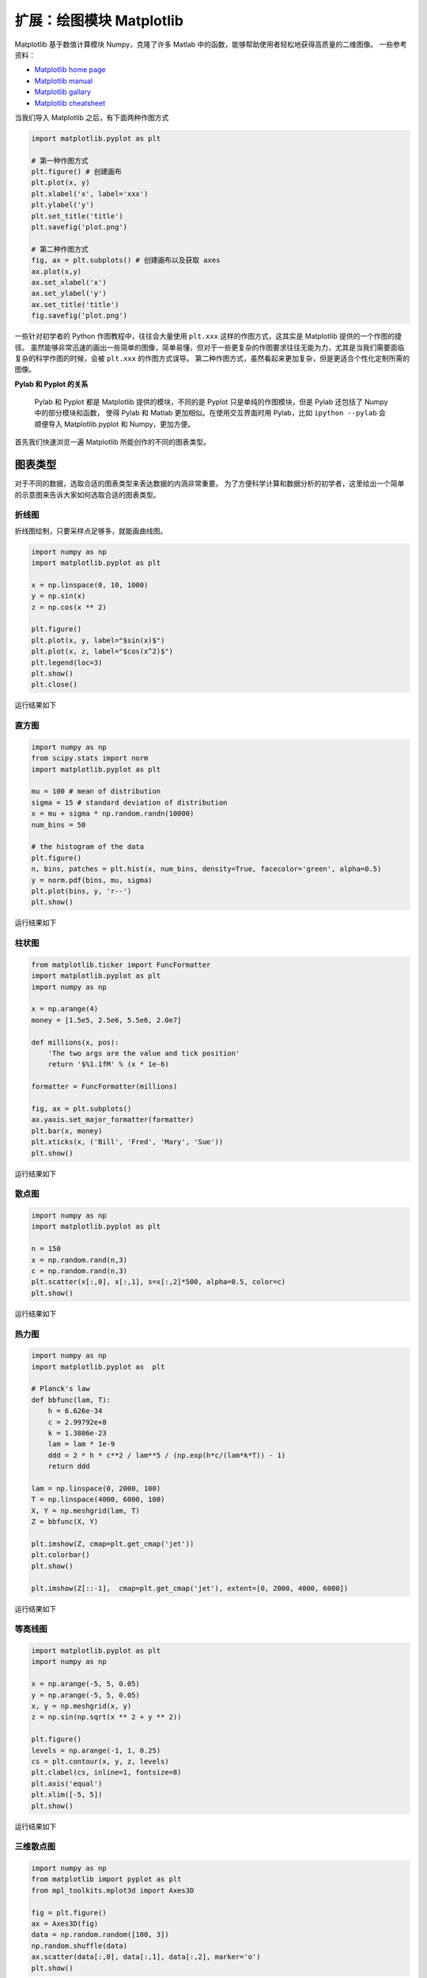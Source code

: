 扩展：绘图模块 Matplotlib
=========================

Matplotlib 基于数值计算模块 Numpy，克隆了许多 Matlab 中的函数，能够帮助使用者轻松地获得高质量的二维图像。
一些参考资料：

- `Matplotlib home page <https://matplotlib.org>`__
- `Matplotlib manual <https://matplotlib.org/stable/contents.html>`__
- `Matplotlib gallary <https://matplotlib.org/stable/gallery/index.html>`__
- `Matplotlib cheatsheet <https://matplotlib.org/cheatsheets/cheatsheets.pdf>`__

当我们导入 Matplotlib 之后，有下面两种作图方式

.. code:: python

   import matplotlib.pyplot as plt

   # 第一种作图方式
   plt.figure() # 创建画布
   plt.plot(x, y)
   plt.xlabel('x', label='xxx')
   plt.ylabel('y')
   plt.set_title('title')
   plt.savefig('plot.png')

   # 第二种作图方式
   fig, ax = plt.subplots() # 创建画布以及获取 axes
   ax.plot(x,y)
   ax.set_xlabel('x')
   ax.set_ylabel('y')
   ax.set_title('title')
   fig.savefig('plot.png')

一些针对初学者的 Python 作图教程中，往往会大量使用 ``plt.xxx`` 这样的作图方式，这其实是 Matplotlib 提供的一个作图的捷径。
虽然能够非常迅速的画出一些简单的图像，简单易懂，但对于一些更复杂的作图要求往往无能为力，尤其是当我们需要面临复杂的科学作图的时候，会被 ``plt.xxx`` 的作图方式误导。
第二种作图方式，虽然看起来更加复杂，但是更适合个性化定制所需的图像。

**Pylab 和 Pyplot 的关系**

    Pylab 和 Pyplot 都是 Matplotlib 提供的模块，不同的是 Pyplot 只是单纯的作图模块，但是 Pylab 还包括了 Numpy 中的部分模块和函数，
    使得 Pylab 和 Matlab 更加相似。在使用交互界面时用 Pylab，比如 ``ipython --pylab`` 会顺便导入 Matplotlib.pyplot 和 Numpy，更加方便。

首先我们快速浏览一遍 Matplotlib 所能创作的不同的图表类型。

图表类型
--------
对于不同的数据，选取合适的图表类型来表达数据的内涵非常重要。
为了方便科学计算和数据分析的初学者，这里给出一个简单的示意图来告诉大家如何选取合适的图表类型。

|image0|


折线图
~~~~~~
折线图绘制，只要采样点足够多，就能画曲线图。

.. code:: python
    
    import numpy as np
    import matplotlib.pyplot as plt

    x = np.linspace(0, 10, 1000)
    y = np.sin(x)
    z = np.cos(x ** 2)

    plt.figure()
    plt.plot(x, y, label="$sin(x)$")
    plt.plot(x, z, label="$cos(x^2)$")
    plt.legend(loc=3)
    plt.show()
    plt.close()

运行结果如下

|image1|

直方图
~~~~~~

.. code:: python

    import numpy as np
    from scipy.stats import norm
    import matplotlib.pyplot as plt

    mu = 100 # mean of distribution
    sigma = 15 # standard deviation of distribution
    x = mu + sigma * np.random.randn(10000)
    num_bins = 50

    # the histogram of the data
    plt.figure()
    n, bins, patches = plt.hist(x, num_bins, density=True, facecolor='green', alpha=0.5)
    y = norm.pdf(bins, mu, sigma)
    plt.plot(bins, y, 'r--')
    plt.show()

运行结果如下

|image2|


柱状图
~~~~~~
.. code:: python

    from matplotlib.ticker import FuncFormatter
    import matplotlib.pyplot as plt
    import numpy as np

    x = np.arange(4)
    money = [1.5e5, 2.5e6, 5.5e6, 2.0e7]

    def millions(x, pos):
        'The two args are the value and tick position'
        return '$%1.1fM' % (x * 1e-6)

    formatter = FuncFormatter(millions)

    fig, ax = plt.subplots()
    ax.yaxis.set_major_formatter(formatter)
    plt.bar(x, money)
    plt.xticks(x, ('Bill', 'Fred', 'Mary', 'Sue'))
    plt.show()

运行结果如下

|image3|





散点图
~~~~~~
.. code:: python

    import numpy as np
    import matplotlib.pyplot as plt

    n = 150
    x = np.random.rand(n,3)
    c = np.random.rand(n,3)
    plt.scatter(x[:,0], x[:,1], s=x[:,2]*500, alpha=0.5, color=c)
    plt.show()

运行结果如下

|image4|

热力图
~~~~~~
.. code:: python

    import numpy as np
    import matplotlib.pyplot as  plt

    # Planck's law
    def bbfunc(lam, T):
        h = 6.626e-34
        c = 2.99792e+8
        k = 1.3806e-23
        lam = lam * 1e-9
        ddd = 2 * h * c**2 / lam**5 / (np.exp(h*c/(lam*k*T)) - 1)
        return ddd

    lam = np.linspace(0, 2000, 100)
    T = np.linspace(4000, 6000, 100)
    X, Y = np.meshgrid(lam, T)
    Z = bbfunc(X, Y)

    plt.imshow(Z, cmap=plt.get_cmap('jet'))
    plt.colorbar()
    plt.show()

    plt.imshow(Z[::-1],  cmap=plt.get_cmap('jet'), extent=[0, 2000, 4000, 6000])

运行结果如下

|image5|


等高线图
~~~~~~~~
.. code:: python

    import matplotlib.pyplot as plt
    import numpy as np

    x = np.arange(-5, 5, 0.05)
    y = np.arange(-5, 5, 0.05)
    x, y = np.meshgrid(x, y)
    z = np.sin(np.sqrt(x ** 2 + y ** 2))

    plt.figure()
    levels = np.arange(-1, 1, 0.25)
    cs = plt.contour(x, y, z, levels)
    plt.clabel(cs, inline=1, fontsize=8)
    plt.axis('equal')
    plt.xlim([-5, 5])
    plt.show()

运行结果如下

|image6|

三维散点图
~~~~~~~~~~
.. code:: python

    import numpy as np
    from matplotlib import pyplot as plt
    from mpl_toolkits.mplot3d import Axes3D

    fig = plt.figure()
    ax = Axes3D(fig)
    data = np.random.random([100, 3])
    np.random.shuffle(data)
    ax.scatter(data[:,0], data[:,1], data[:,2], marker='o')
    plt.show()

运行结果如下

|image7|


三维曲面
~~~~~~~~
.. code:: python

    import numpy as np
    import matplotlib.pyplot as plt
    from mpl_toolkits.mplot3d import Axes3D

    x = np.arange(-5, 5, 0.1)
    y = np.arange(-5, 5, 0.1)
    x, y = np.meshgrid(x, y)
    z = np.sin(np.sqrt(x**2 + y**2))

    fig = plt.figure()
    ax = Axes3D(fig)
    ax.plot_surface(x, y, z, rstride=1, cstride=1, cmap='jet' )
    ax.set_zlim(-1.01, 1.01)
    plt.show()

运行结果如下

|image8|


三维投影
~~~~~~~~
.. code:: python

    import matplotlib.pyplot as plt
    from mpl_toolkits.mplot3d import Axes3D
    from mpl_toolkits.mplot3d import axes3d

    fig = plt.figure()
    ax = Axes3D(fig)
    x, y, z = axes3d.get_test_data(0.1)
    ax.plot_surface(x, y, z, rstride=8,cstride=8, alpha=0.3)
    cset = ax.contour(x, y, z, zdir='z', offset=-100)
    cset = ax.contour(x, y, z, zdir='x', offset=-40)
    cset = ax.contour(x, y, z, zdir='y', offset=40)
    plt.show()

运行结果如下

|image9|

Matplotlib 中常见的三维绘图函数有

- plot3D：三维控件绘图
- plot_surface：三维网格曲面
- plot_trisurf：三维三角曲面
- plot_wireframe：三维线图
- quiver3D：三维矢量图
- scatter：散点图（可三维）


三维球面
~~~~~~~~
有两种方法。第一种方法是

.. code:: python

    from mpl_toolkits.mplot3d import Axes3D
    import matplotlib.pyplot as plt
    import numpy as np

    fig = plt.figure()
    ax = Axes3D(fig)
    u = np.linspace(0, 2 * np.pi, 100)
    v = np.linspace(0, np.pi, 100)
    x = 10 * np.outer(np.cos(u), np.sin(v))
    y = 10 * np.outer(np.sin(u), np.sin(v))
    z = 10 * np.outer(np.ones(np.size(u)), np.cos(v))

    ax.plot_surface(x, y, z, rstride=2, cstride=2, color='b')
    plt.show()

|image10|

第二种方法是

.. code:: python

    import numpy as np
    import matplotlib.pyplot as plt
    from mpl_toolkits.mplot3d import Axes3D

    fig = plt.figure()
    ax = Axes3D(fig)
    u, v = np.ogrid[0:2*np.pi:20j, 0:np.pi:20j]
    x = np.cos(u) * np.sin(v)
    y = np.sin(u) * np.sin(v)
    z = np.cos(v)
    ax.plot_surface(x, y, z, rstride=1, cstride=1, alpha=0.3)
    plt.show()

|image11|


动画绘制
~~~~~~~~

Matplotlib 中包含生成动画的子模块 animation，我们通过下面的例子来看一下它的用法。

.. code:: python

    import numpy as np
    import matplotlib.pyplot as plt
    import matplotlib.animation as ani

    fig, ax = plt.subplots()
    x = np.arange(0, 2*np.pi, 0.01) # x-array
    line, = plt.plot(x, np.sin(x))

    def animate(i):
        line.set_ydata(np.sin(x + i / 100))
        return line,

    def init():
        line.set_ydata(np.sin(x))
        return line,

    ani = ani.FuncAnimation(fig=fig, func=animate, frames=100,
            init_func=init, interval=20, blit=False)
    plt.show()

另外可以用 ``plt.ion()`` 来进行实时绘图

.. code:: python

    import numpy as np
    import matplotlib.pyplot as plt

    plt.ion() # 开始实时绘图
    plt.show()

    x = np.arange(0,2*np.pi,0.01)
    line, = plt.plot(x,np.sin(x))
    for i in np.arange(1,200):
        line.set_ydata(np.sin(x+i/10.0))
        plt.pause(0.05)
    plt.ioff() # 关闭实时绘图

上面两个脚本运行的结果一样。如果能将得到的动画保存下来是最好的，生成可以播放的动画通常需要额外的视频编码器。这里我们先保存制作动画所需的单帧图像。

.. code:: python

    # 图片保存
    import pylab as pl
    import numpy as np
    x = np.arange(0,2*np.pi,0.01)
    for i in np.arange(200):
        pl.figure()
        pl.plot(x,np.sin (x+i /10.0))
        pl.savefig("YOUR_PREFERRED_DIR/{:0>3d}.png".format(i))
        # 换成你想保存的路径，注意不同操作系统下斜杠与反斜杠区别


接下来使用 imageio 进行动画文件制作

.. code:: python

    # 注意先运行上一个程序生成完图片再运行该程序生成动画
    import imageio
    import os

    img_folder = "YOUR_PREFERRED_DIR"
    # 排序
    files = os.listdir(img_folder)
    files.sort(key=lambda x: int(x[:3]))

    frames = []
    for file in files:
        img_path = os.path.join(img_folder, file)
        frames.append(imageio.imread(img_path))

    imageio.mimsave("ani.gif", frames, 'GIF', duration=0.1)

最后得到的 GIF 是这样的

|image12|


极坐标
~~~~~~

.. code:: python

    import numpy as np
    import matplotlib.pyplot as plt

    r = np.arange(0, 2, 0.01)
    theta = 2 * np.pi * r

    ax = plt.subplot(polar=True)
    ax.plot(theta, r, c='r', lw=3)
    ax.set_rmax(2)
    ax.set_rticks([0.5, 1, 1.5, 2])  # Less radial ticks
    ax.set_rlabel_position(-22.5)
    ax.grid(True)

    ax.set_title("A line plot on a polar axis", va='bottom')
    plt.show()

运行结果如下

|image13|


作图详解
--------

这一部分详细讲解作图的具体属性配置，下面这个图是 Matplotlib 一张图像的结构。

|image14|

画布和绘图区域
~~~~~~~~~~~~~~

只要用到 Matplotlib 作图，必须首先创建一张画布（Figure），它包含组成图表的所有元素。
然后再在这个画布上创建一个绘图区域（Axes），Axes 是整个 Matplotlib 的核心，图表的精细调节都是基于 Axes 实现的。我们可以通过下面这些方式创建画布和绘图区域。

.. code:: python
    
    # 方式一
    # 创建画布，并在画布上添加 Axes
    fig = plt.figure()
    ax = fig.add_subplot(111)

    # 方式二
    # 同时创建画布和 Axes
    fig, ax = plt.subplots()

上面都是只有一个绘图区域的情形，两种方法等效。

多子图
~~~~~~

多子图就是同一张画布上有多个绘图区域，比如
 
.. code:: python

    import numpy as np
    import matplotlib.pyplot as plt
    x = np.linspace(0, 10, 1000)
    y1 = np.sin(x)
    y2 = np.cos(x**2)
    y3 = np.tan(x)

    fig = plt.figure()
    ax1 = fig.add_subplot(211) # 第一行
    ax1.plot(x, y1)
    ax2 = fig.add_subplot(223) # 第二行左图
    ax2.plot(x, y2)
    ax3 = fig.add_subplot(224) # 第二行右图
    ax3.plot(x, y3)
    plt.show()

就能得到

|image18|
    

作图
~~~~

创建好画布和 Axes 之后，就要进行画图，这里以 ``ax.plot`` 为例，``ax.plot`` 中常用的作图参数有

- color or c：曲线的颜色
- alpha：曲线的透明度
- linewidth or lw：曲线的宽度
- linestyle or ls：曲线的样式
- zorder：曲线叠放顺序
- label：图注名称

举个例子

.. code:: python
    
    import matplotlib.pyplot as plt
    import numpy as np

    x = np.arange(0, 5, 0.1)

    fig, ax = plt.subplots()
    ax.plot(x, 0.05*x**2, color='black')
    ax.plot(x, np.sin(x), color='red', linewidth=4, linestyle=':')
    line = ax.plot(x, np.cos(x), color='magenta', linewidth=10)[0]
    # 可以通过调用 Line2D 对象的 set_* 的方法来设置属性值
    line.set_alpha(0.3)

    # 保存图像并设置图像分辨率
    fig.savefig('ax.plot.png', dpi=300)
    plt.show()

可以得到

|image15|

颜色控制
~~~~~~~~

在 Matplotlib 中有很多种方式可以表示颜色，下面列出几种常用的方式（参考 `Matplotlib - Specifying Colors <https://matplotlib.org/stable/tutorials/colors/colors.html#:~:text=Matplotlib%20indexes%20color%20at%20draw%20time%20and%20defaults,Matplotlib%20draws%20Artists%20based%20on%20the%20zorder%20parameter.>`__）

**Named Color**

    有一些颜色是有名字的，在使用这些颜色的时候可以直接指定它们的名字来获取。
    
    |image16|

    |image17|


**RGB/RGBA**
    
    通过指定 RGB 或者 RGBA 的元组来表示颜色，取值归一到 [0,1] ，比如 (0.1, 0.2, 0.5) 或 (0.1, 0.2, 0.5, 0.3)。
    或者也可以用十六进制的颜色表示方式来代替元组，比如 '#0F0F0F' 或 '#0F0F0F80'。

坐标轴
~~~~~~

坐标轴（Axis）是构成图像的最重要的部分之一，它包括坐标轴上的刻度线、刻度文本、坐标网格以及坐标轴标题等内容。我们经常需要对坐标轴进行定制。

**对数坐标轴**

    在科学研究中经常需要用到对数坐标，比如天文学中绝对星等和亮度的关系等。

    .. code:: python
        
        import numpy as  np
        import matplotlib.pyplot as plt

        lmn = np.linspace(1.e-1, 100, 1000)
        mag = -2.5 * np.log10(lmn)

        fig = plt.figure()
        ax = fig.add_subplot(121)
        ax.plot(lmn, mag)

        ax = fig.add_subplot(122)
        ax.plot(lmn, mag)
        ax.set_xscale('log')
        plt.show()
    
    我们可以得到下图，可以发现虽然在普通坐标轴下两个变量关系是非线性的，但在对数的 X 坐标轴下，两者关系是线性的。

    |image19|



    
    







.. |image0| image:: ../pic/matplotlib/choosing-a-good-chart.png
.. |image1| image:: ../pic/matplotlib/plt.plot.png
.. |image2| image:: ../pic/matplotlib/plt.hist.png
.. |image3| image:: ../pic/matplotlib/plt.bar.png
.. |image4| image:: ../pic/matplotlib/plt.scatter.png
.. |image5| image:: ../pic/matplotlib/plt.imshow.png
.. |image6| image:: ../pic/matplotlib/plt.contour.png
.. |image7| image:: ../pic/matplotlib/plt.scatter3D.png
.. |image8| image:: ../pic/matplotlib/plt.plot_surface.png
.. |image9| image:: ../pic/matplotlib/plt.plot_surface_and_contour.png
.. |image10| image:: ../pic/matplotlib/ball_1.png
.. |image11| image:: ../pic/matplotlib/ball_2.png
.. |image12| image:: ../pic/matplotlib/ani.gif
.. |image13| image:: ../pic/matplotlib/polar.png
.. |image14| image:: ../pic/matplotlib/anatomy.png
.. |image15| image:: ../pic/matplotlib/ax.plot.png
.. |image16| image:: ../pic/matplotlib/Base_colors.png
.. |image17| image:: ../pic/matplotlib/CSS_colors.png
.. |image18| image:: ../pic/matplotlib/subplots.png
.. |image19| image:: ../pic/matplotlib/logxscale.png
